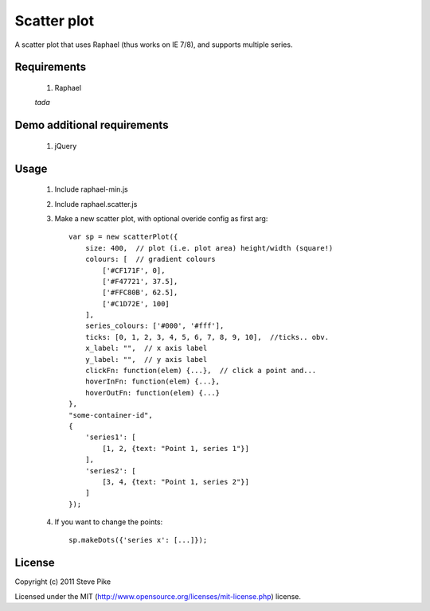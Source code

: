 Scatter plot
============

A scatter plot that uses Raphael (thus works on IE 7/8), and supports multiple
series.

Requirements
------------

    1. Raphael

    *tada*


Demo additional requirements
----------------------------

    1. jQuery


Usage
-----

    1. Include raphael-min.js
    2. Include raphael.scatter.js
    3. Make a new scatter plot, with optional overide config as first arg::

        var sp = new scatterPlot({
            size: 400,  // plot (i.e. plot area) height/width (square!)
            colours: [  // gradient colours
                ['#CF171F', 0],
                ['#F47721', 37.5],
                ['#FFC80B', 62.5],
                ['#C1D72E', 100]
            ],
            series_colours: ['#000', '#fff'],
            ticks: [0, 1, 2, 3, 4, 5, 6, 7, 8, 9, 10],  //ticks.. obv.
            x_label: "",  // x axis label
            y_label: "",  // y axis label
            clickFn: function(elem) {...},  // click a point and...
            hoverInFn: function(elem) {...},
            hoverOutFn: function(elem) {...}
        },
        "some-container-id",
        {
            'series1': [
                [1, 2, {text: "Point 1, series 1"}]
            ],
            'series2': [
                [3, 4, {text: "Point 1, series 2"}]
            ]
        });

    4. If you want to change the points::

        sp.makeDots({'series x': [...]});

License
-------

Copyright (c) 2011 Steve Pike

Licensed under the MIT (http://www.opensource.org/licenses/mit-license.php) license.
